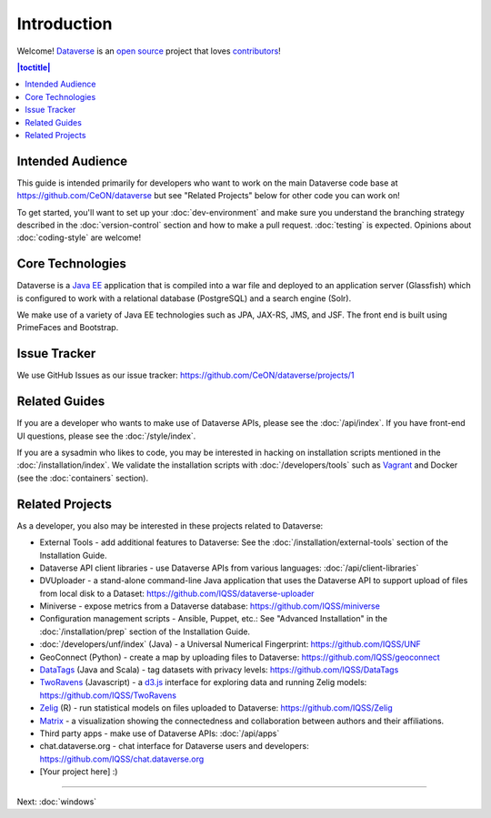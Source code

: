 ============
Introduction
============

Welcome! `Dataverse <http://dataverse.org>`_ is an `open source <https://github.com/CeON/dataverse/blob/master/LICENSE.md>`_ project that loves `contributors <https://github.com/CeON/dataverse/blob/develop/CONTRIBUTING.md>`_!

.. contents:: |toctitle|
	:local:

Intended Audience
-----------------

This guide is intended primarily for developers who want to work on the main Dataverse code base at https://github.com/CeON/dataverse but see "Related Projects" below for other code you can work on!

To get started, you'll want to set up your :doc:`dev-environment` and make sure you understand the branching strategy described in the :doc:`version-control` section and how to make a pull request. :doc:`testing` is expected. Opinions about :doc:`coding-style` are welcome!

Core Technologies
-----------------

Dataverse is a `Java EE <http://en.wikipedia.org/wiki/Java_Platform,_Enterprise_Edition>`_ application that is compiled into a war file and deployed to an application server (Glassfish) which is configured to work with a relational database (PostgreSQL) and a search engine (Solr).

We make use of a variety of Java EE technologies such as JPA, JAX-RS, JMS, and JSF. The front end is built using PrimeFaces and Bootstrap.

Issue Tracker
-------------

We use GitHub Issues as our issue tracker: https://github.com/CeON/dataverse/projects/1

Related Guides
--------------

If you are a developer who wants to make use of Dataverse APIs, please see the :doc:`/api/index`. If you have front-end UI questions, please see the :doc:`/style/index`.

If you are a sysadmin who likes to code, you may be interested in hacking on installation scripts mentioned in the :doc:`/installation/index`. We validate the installation scripts with :doc:`/developers/tools` such as `Vagrant <http://vagrantup.com>`_ and Docker (see the :doc:`containers` section).

Related Projects
----------------

As a developer, you also may be interested in these projects related to Dataverse:

- External Tools - add additional features to Dataverse: See the :doc:`/installation/external-tools` section of the Installation Guide.
- Dataverse API client libraries - use Dataverse APIs from various languages: :doc:`/api/client-libraries`
- DVUploader - a stand-alone command-line Java application that uses the Dataverse API to support upload of files from local disk to a Dataset: https://github.com/IQSS/dataverse-uploader 
- Miniverse - expose metrics from a Dataverse database: https://github.com/IQSS/miniverse
- Configuration management scripts - Ansible, Puppet, etc.: See "Advanced Installation" in the :doc:`/installation/prep` section of the Installation Guide.
- :doc:`/developers/unf/index` (Java) -  a Universal Numerical Fingerprint: https://github.com/IQSS/UNF
- GeoConnect (Python) - create a map by uploading files to Dataverse: https://github.com/IQSS/geoconnect
- `DataTags <https://github.com/IQSS/DataTags>`_ (Java and Scala) - tag datasets with privacy levels: https://github.com/IQSS/DataTags
- `TwoRavens <http://2ra.vn>`_ (Javascript) - a `d3.js <http://d3js.org>`_ interface for exploring data and running Zelig models: https://github.com/IQSS/TwoRavens
- `Zelig <http://zeligproject.org>`_ (R) - run statistical models on files uploaded to Dataverse: https://github.com/IQSS/Zelig
- `Matrix <https://github.com/rindataverse/matrix>`_ - a visualization showing the connectedness and collaboration between authors and their affiliations.
- Third party apps - make use of Dataverse APIs: :doc:`/api/apps`
- chat.dataverse.org - chat interface for Dataverse users and developers: https://github.com/IQSS/chat.dataverse.org
- [Your project here] :)

----

Next: :doc:`windows`
